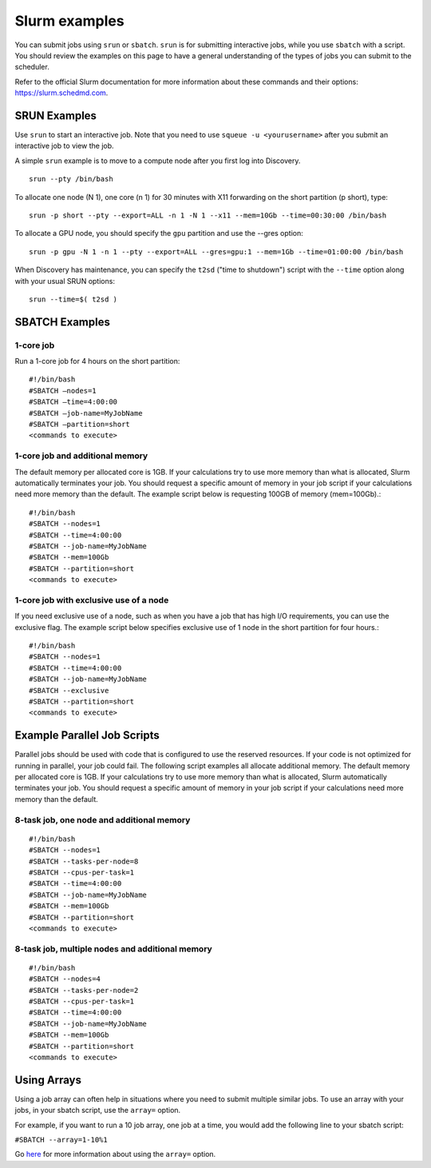 .. _slurm_examples:

***************
Slurm examples
***************

You can submit jobs using ``srun`` or ``sbatch``. ``srun`` is for submitting interactive jobs, while you use ``sbatch`` with a script.
You should review the examples on this page to have a general understanding of the types
of jobs you can submit to the scheduler.

Refer to the official Slurm documentation for more information about these
commands and their options: https://slurm.schedmd.com.

SRUN Examples
=============

Use ``srun`` to start an interactive job. Note that you need to use ``squeue -u <yourusername>`` after you submit an interactive job
to view the job.

A simple ``srun`` example is to move to a compute node after you first log into Discovery. ::

  srun --pty /bin/bash

To allocate one node (N 1), one core (n 1) for 30 minutes with X11 forwarding on the short partition (p short), type::

  srun -p short --pty --export=ALL -n 1 -N 1 --x11 --mem=10Gb --time=00:30:00 /bin/bash

To allocate a GPU node, you should specify the ``gpu`` partition and use the --gres option::

  srun -p gpu -N 1 -n 1 --pty --export=ALL --gres=gpu:1 --mem=1Gb --time=01:00:00 /bin/bash

When Discovery has maintenance, you can specify the ``t2sd`` ("time to shutdown") script with the ``--time`` option along with your usual SRUN options::

  srun --time=$( t2sd )

SBATCH Examples
===============

1-core job
~~~~~~~~~~

Run a 1-core job for 4 hours on the short partition::

  #!/bin/bash
  #SBATCH –nodes=1
  #SBATCH –time=4:00:00
  #SBATCH –job-name=MyJobName
  #SBATCH –partition=short
  <commands to execute>

1-core job and additional memory
~~~~~~~~~~~~~~~~~~~~~~~~~~~~~~~~

The default memory per allocated core is 1GB. If your calculations try to use
more memory than what is allocated, Slurm automatically terminates your job.
You should request a specific amount of memory in your job script if your
calculations need more memory than the default. The example script below is
requesting 100GB of memory (mem=100Gb).::

  #!/bin/bash
  #SBATCH --nodes=1
  #SBATCH --time=4:00:00
  #SBATCH --job-name=MyJobName
  #SBATCH --mem=100Gb
  #SBATCH --partition=short
  <commands to execute>


1-core job with exclusive use of a node
~~~~~~~~~~~~~~~~~~~~~~~~~~~~~~~~~~~~~~~~

If you need exclusive use of a node, such as when you have a job that has high
I/O requirements, you can use the exclusive flag. The example script below
specifies exclusive use of 1 node in the short partition for four hours.::

  #!/bin/bash
  #SBATCH --nodes=1
  #SBATCH --time=4:00:00
  #SBATCH --job-name=MyJobName
  #SBATCH --exclusive
  #SBATCH --partition=short
  <commands to execute>

Example Parallel Job Scripts
============================

Parallel jobs should be used with code that is configured to use the reserved resources.
If your code is not optimized for running in parallel, your job could fail.
The following script examples all allocate additional memory.
The default memory per allocated core is 1GB. If your calculations try to use more
memory than what is allocated, Slurm automatically terminates your job.
You should request a specific amount of memory in your job script if your calculations
need more memory than the default.

8-task job, one node and additional memory
~~~~~~~~~~~~~~~~~~~~~~~~~~~~~~~~~~~~~~~~~~~

::

  #!/bin/bash
  #SBATCH --nodes=1
  #SBATCH --tasks-per-node=8
  #SBATCH --cpus-per-task=1
  #SBATCH --time=4:00:00
  #SBATCH --job-name=MyJobName
  #SBATCH --mem=100Gb
  #SBATCH --partition=short
  <commands to execute>

8-task job, multiple nodes and additional memory
~~~~~~~~~~~~~~~~~~~~~~~~~~~~~~~~~~~~~~~~~~~~~~~~

::

  #!/bin/bash
  #SBATCH --nodes=4
  #SBATCH --tasks-per-node=2
  #SBATCH --cpus-per-task=1
  #SBATCH --time=4:00:00
  #SBATCH --job-name=MyJobName
  #SBATCH --mem=100Gb
  #SBATCH --partition=short
  <commands to execute>


Using Arrays
=============

Using a job array can often help in situations where you need to submit multiple similar jobs.
To use an array with your jobs, in your sbatch script, use the ``array=`` option.

For example, if you want to run a 10 job array, one job at a time, you would add the following
line to your sbatch script:

``#SBATCH --array=1-10%1``

Go `here <https://slurm.schedmd.com/job_array.html>`_ for more information about using the
``array=`` option.
